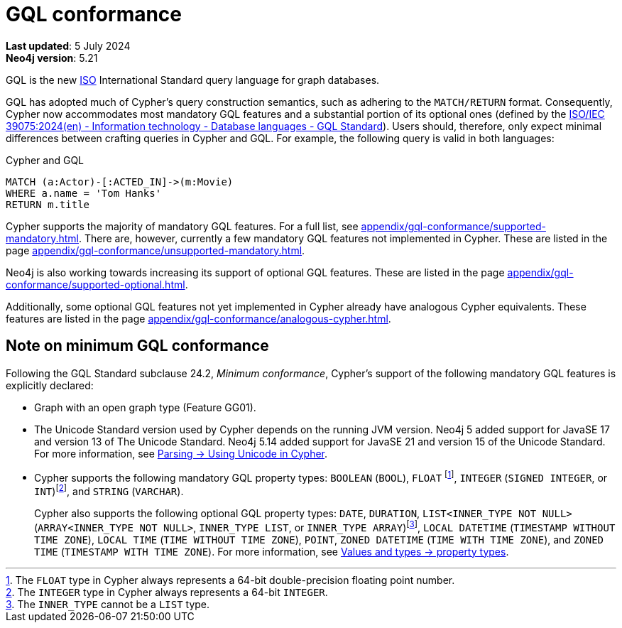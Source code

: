 :description: Overview of Cypher's conformance to GQL.
= GQL conformance

*Last updated*: 5 July 2024 +
*Neo4j version*: 5.21

GQL is the new link:https://www.iso.org/home.html[ISO] International Standard query language for graph databases.

GQL has adopted much of Cypher’s query construction semantics, such as adhering to the `MATCH/RETURN` format.
Consequently, Cypher now accommodates most mandatory GQL features and a substantial portion of its optional ones (defined by the link:https://www.iso.org/standard/76120.html[ISO/IEC 39075:2024(en) - Information technology - Database languages - GQL Standard]).
Users should, therefore, only expect minimal differences between crafting queries in Cypher and GQL.
For example, the following query is valid in both languages:

.Cypher and GQL
[source, cypher]
----
MATCH (a:Actor)-[:ACTED_IN]->(m:Movie)
WHERE a.name = 'Tom Hanks'
RETURN m.title
----

Cypher supports the majority of mandatory GQL features.
For a full list, see xref:appendix/gql-conformance/supported-mandatory.adoc[].
There are, however, currently a few mandatory GQL features not implemented in Cypher.
These are listed in the page xref:appendix/gql-conformance/unsupported-mandatory.adoc[].

Neo4j is also working towards increasing its support of optional GQL features.
These are listed in the page xref:appendix/gql-conformance/supported-optional.adoc[].

Additionally, some optional GQL features not yet implemented in Cypher already have analogous Cypher equivalents.
These features are listed in the page xref:appendix/gql-conformance/analogous-cypher.adoc[].

[[gql-minimum-conformance]]
== Note on minimum GQL conformance

Following the GQL Standard subclause 24.2, _Minimum conformance_, Cypher’s support of the following mandatory GQL features is explicitly declared:

* Graph with an open graph type (Feature GG01).
* The Unicode Standard version used by Cypher depends on the running JVM version.
Neo4j 5 added support for JavaSE 17 and version 13 of The Unicode Standard.
Neo4j 5.14 added support for JavaSE 21 and version 15 of the Unicode Standard.
For more information, see xref:syntax/parsing.adoc##_using_unicodes_in_cypher[Parsing -> Using Unicode in Cypher].
* Cypher supports the following mandatory GQL property types: `BOOLEAN` (`BOOL`), `FLOAT` footnote:[The `FLOAT` type in Cypher always represents a 64-bit double-precision floating point number.], `INTEGER` (`SIGNED INTEGER`, or `INT`)footnote:[The `INTEGER` type in Cypher always represents a 64-bit `INTEGER`.], and `STRING` (`VARCHAR`).
+
Cypher also supports the following optional GQL property types: `DATE`, `DURATION`, `LIST<INNER_TYPE NOT NULL>` (`ARRAY<INNER_TYPE NOT NULL>`, `INNER_TYPE LIST`, or `INNER_TYPE ARRAY`)footnote:[The `INNER_TYPE` cannot be a `LIST` type.], `LOCAL DATETIME` (`TIMESTAMP WITHOUT TIME ZONE`), `LOCAL TIME` (`TIME WITHOUT TIME ZONE`), `POINT`, `ZONED DATETIME` (`TIME WITH TIME ZONE`), and `ZONED TIME` (`TIMESTAMP WITH TIME ZONE`).
For more information, see xref:values-and-types/property-structural-constructed.adoc#_property_types[Values and types -> property types].
